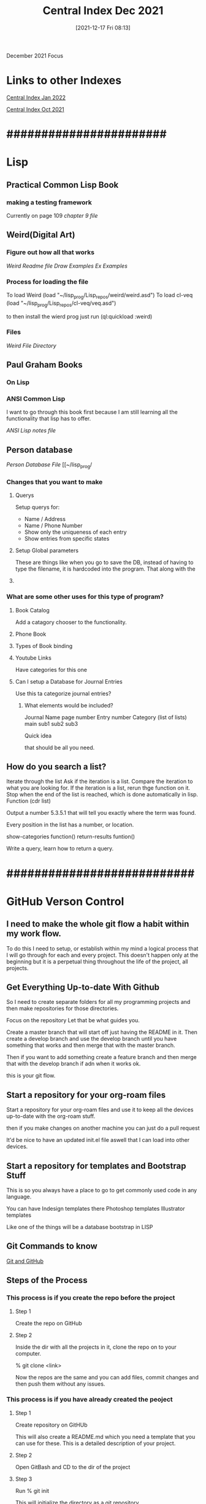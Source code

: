 :PROPERTIES:
:ID:       8c01d956-c9a5-42cf-9e8e-04d476316032
:END:
#+title: Central Index Dec 2021
#+date: [2021-12-17 Fri 08:13]

December 2021 Focus

* Links to other Indexes

[[id:c102f327-236e-4ff1-b538-09ebe67014c0][Central Index Jan 2022]]

[[id:eb328297-95d3-4eed-b293-d4cb20d9eb09][Central Index Oct 2021]]

* #######################

* Lisp

** Practical Common Lisp Book

*** making a testing framework
    Currently on page 109
    [[~/lisp_prog/practical_lisp/Chapter9.lisp][chapter 9 file]]

** Weird(Digital Art)

*** Figure out how all that works
    [[~/lisp_prog/Lisp_repos/weird/README.md][Weird Readme file]]
    [[~/lisp_prog/Lisp_repos/weird/examples/draw.lisp][Draw Examples]]
    [[~/lisp_prog/Lisp_repos/weird/examples/ex.lisp][Ex Examples]]
    
*** Process for loading the file
    To load Weird
    (load "~/lisp_prog/Lisp_repos/weird/weird.asd")
    To load cl-veq
    (load "~/lisp_prog/Lisp_repos/cl-veq/veq.asd")

    to then install the wierd prog just run
    (ql:quickload :weird)
    
    
*** Files
    [[~/lisp_prog/Lisp_repos/][Weird File Directory]]

** Paul Graham Books

*** On Lisp
    
*** ANSI Common Lisp
    I want to go through this book first because I
    am still learning all the functionality that lisp
    has to offer.

    [[~/lisp_prog/Ansi_Lisp/ansi_lisp_notes.lisp][ANSI Lisp notes file]]

** Person database
   [[~/lisp_prog/Person_DB/person1.lisp][Person Database File]]
   [[~/lisp_prog/

*** Changes that you want to make

**** Querys
     Setup querys for:
     - Name / Address
     - Name / Phone Number
     - Show only the uniqueness of each entry
     - Show entries from specific states

**** Setup Global parameters
     These are things like when you go to save the DB, instead
     of having to type the filename, it is hardcoded into the
     program. That along with the 

**** 

*** What are some other uses for this type of program?

**** Book Catalog
     Add a catagory chooser to the functionality. 

**** Phone Book

**** Types of Book binding

**** Youtube Links
     Have categories for this one 

**** Can I setup a Database for Journal Entries
     Use this ta categorize journal entries?

     
***** What elements would be included?
      Journal Name
      page number
      Entry number
      Category (list of lists)
        main
	sub1
	sub2
	sub3

      Quick idea

      that should be all you need.
      
      
** How do you search a list?
   Iterate through the list
   Ask if the iteration is a list.
   Compare the iteration to what you are looking for.
   If the iteration is a list, rerun thge function on it.
   Stop when the end of the list is reached, which is done automatically
   in lisp. Function (cdr list)

   Output a number 5.3.5.1 that will tell you exactly where the term was found.

   Every position in the list has a number, or location.

   show-categories function()
   return-results funtion()

   Write a query, learn how to return a query. 
   

* ###########################

* GitHub Verson Control
  
** I need to make the whole git flow a habit within my work flow.
   To do this I need to setup, or establish within my mind a logical
   process that I will go through for each and every project. This
   doesn't happen only at the beginning but it is a perpetual thing
   throughout the life of the project, all projects. 

** Get Everything Up-to-date With Github
   So I need to create separate folders for all my programming
   projects and then make repositories for those directories.

   Focus on the repository
   Let that be what guides you.

   Create a master branch that will start off just having the
   README in it. Then create a develop branch and use the develop
   branch until you have something that works and then merge that
   with the master branch.

   Then if you want to add something create a feature branch and then
   merge that with the develop branch if adn when it works ok.
   
   this is your git flow.

** Start a repository for your org-roam files
   Start a repository for your org-roam files and use it to keep all the
   devices up-to-date with the org-roam stuff.

   then if you make changes on another machine you can just do a pull request

   It'd be nice to have an updated init.el file aswell that I can load into
   other devices.
   

   
** Start a repository for templates and Bootstrap Stuff
   This is so you always have a place to go to get
   commonly used code in any language.

   You can have Indesign templates there
   Photoshop templates
   Illustrator templates

   Like one of the things will be a database bootstrap in LISP
   

** Git Commands to know
   [[id:3d7d920c-6a6f-4f3f-8575-7522b7873f95][Git and GitHub]]

** Steps of the Process

*** This process is if you create the repo before the project
    
**** Step 1
     Create the repo on GitHub
     
**** Step 2
     Inside the dir with all the projects in it,
     clone the repo on to your computer.

     % git clone <link>

     Now the repos are the same and you can add files, commit changes
     and then push them without any issues. 

     

*** This process is if you have already created the peoject

**** Step 1
     Create repository on GitHUb

     This will also create a README.md which you need a template
     that you can use for these. This is a detailed description
     of your project. 

**** Step 2
     Open GitBash and CD to the dir of the project
    
**** Step 3
     Run
     % git init

     This will initialize the directory as a git repository

**** Step 4
     Run
     % git add .

     This will add all the files in the directory to the repository

     Run
     % git status

     This will tell you the status of the files in the directory
    
**** Step 5

     Run
     % git commit -m "Added some files" -m "Other comments"
    
**** Step 6

     Run
     % git remote add origin <link>

     This will link the remote repository to the directory on your computer.

    
**** Step 7

     Then you must do a pull request to get the files on the online repo.
    
     Run
     % git pull origin master --allow-unrelated-histories

     This is run otherwise you will get an error

    
**** Step 8

     Now the local repo will have the files on the remote and so you
     are able to push the local files up to the remote repo.

     Run
     % git push origin master

     This will get all the files up to the remote repo and you will be
     done. 

** Working With Branches
   
*** To create a new branch

    Run
    % git checkout -b <branchname>

* ##############################

* Journal Web

** Current Progress
   
   |------+---------------------------+----------+-------|
   | Done | Journal Name              | Date     | Pages |
   |------+---------------------------+----------+-------|
   | x    | The Muted Pen             | 11/5/07  |    88 |
   | x    | The Spring Journal        | 1/9/08   |    89 |
   | x    | The Grey Journal          | 4/14/08  |    92 |
   | x    | Ginko Journal             | 10/20/08 |    61 |
   | x    | Litchfield Journal        | 1/1/09   |   111 |
   | x    | Bicycle Sculpture Journal | 2/1/10   |   114 |
   | x    | Owl Journal               | 7/28/11  |   119 |
   | x    | Fantastique Journal       | 10/29/09 |   173 |
   | x    | Tree Journal              | 1/25/11  |    62 |
   | x    | Green Journal             | 8/1/12   |   121 |
   | x    | Snowprints Journal        | 7/1/10   |    63 |
   | x    | Jacobs Journal            | 6/7/09   |    98 |
   | x    | Labyrinth Journal         | 10/20/11 |   116 |
   | x    | Faded Colors Journal      | 5/17/11  |    45 |
   | x    | Liberated Fist Journal    | 6/2/12   |   116 |
   | x    | Energy Journal            | 10/3/12  |   118 |
   | x    | Black Journal             | 12/15/11 |   193 |
   | x    | Red Journal               | 2/25/12  |   105 |
   | x    | Paper Weight Journal      | 10/21/10 |    59 |
   | x    | Canvas 2 Journal          | 9/24/13  |   238 |
   | x    | Classical Journal         | 2/8/16   |   213 |
   | x    | Book of Details           | 5/20/14  |   211 |
   | x    | Canvas 1 Journal          | 1/6/13   |   292 |
   | x    | Fractal Journal           | 1/3/17   |   169 |
   | x    | Stamp Journal             | 6/26/15  |   213 |
   | x    | ESB Journal               | 7/7/09   |    62 |
   | x    | Bamboo Journal            | 9/15/15  |   221 |
   | x    | Black Star Journal        | 3/17/15  |   147 |
   |      | Blue Ribbon Journal       | 9/12/12  |    51 |
   |      | Blue Journal              | 11/8/10  |   173 |
   |      | Sensored Journal          | 7/4/08   |    64 |
   |      | Seven Journal             | 10/26/17 |   301 |
   |      | Caduveo Journal           | 11/8/19  |   113 |
   |      |                           |          |       |
   |------+---------------------------+----------+-------|


   
** Steps in the Process
    
*** Make the New Directory
    Copy from temp dir and rename to correct name

*** Get the Google docs Index page
    Go to the google docs index page for that journal and make
    sure that it is properly formatted

*** Copy the text into the coreect javascript file. 

*** Use the Python Script to create the JSON object within the file

*** Copy the necessary elements from the old javascript file
    Then change the names of the variables with in the file to match the
    name of the current journal

*** Rename the main webpage for the journal.
    Go into the page and change all the names to reflect the current journal.
    Edit the number of links to match the number necessary for the number of
    pages included in the present journal.

    Make sure the page is all ready to go before you copy it. 
    
*** Copy the main page into all the linked pages necessary
    
*** Process the Images in lightroom
    Export the odd pages first, then run the script to change the file names
    Copy them into the images directory
    Export the even pages, then run the script to change the file names
    Copy them in to the image directory

*** Make sure the right cover image is in the directory

*** Add the link to the Index page for the website



** Journal Summaries
       
*** Muted pen journal summary

    This is the first journal that I made when I was in San Francisco.
    A the time, under the instruction of Irving, I was thinking about
    what it takes to be a writer. At the time I was in awe of this place
    in which I was dwelling. I worshipped the people there.
    The writings in this book reflect that and other stuff I was
    contemplating at the time. Because I was trying to prepare myself to
    be a writer, I was brainstorming the details of various settings. Like
    the ocean, the desert, the moutainside.
    I also struggled with how to say what I wanted to say. I talk about the
    feeling of being deserted by everyone. I wished there was a book that
    was passed down from one generation to the next that told you what you
    should do. Self-Discovery. The opposite of commitment. Later I realized
    that I just didn't want to become one of them. That in itself is a lot to
    ask from an individual. Those who haven't found themselves maybe would
    have had an easier time fitting in. I knew I was somehting different.

    pg35 - What events have shaped me as a person?

    pg49 - Forget about the WHY, concentrate on the WHAT.
    It seems easier to distinguish the why, for some reason. 


    
** Categories

   I will make a lisp file that holds all the variables for the categories

   


* #############################
  
* Job Getting Process
  
** Setup a linkedin account

** Create your resume

*** what format should it be in?

*** google docs


* Learn React
   
*** React Study resources

    [[id:d3146f27-bac4-4a06-913f-1838c5d7c511][React Development]]

* Write a script for git pushes

*** Bash Script

* Train on Codewars

* #############################
  
* Swift

** I need to continue to go thru the 100 days of Swift videos.
   Currently I am on 
   

* #############################
   
* Bash Scripting and Powershell Scripting 

** Bash Scriping

   [[id:cbda692f-3ca5-4117-afdb-68cbbfce1f2e][Bash Scripting]]

** Powershell Scripting

   [[id:c6dcf1a0-538f-4677-b036-2e83475c91d7][Powershell Scripting]]

* #############################
  
* Setup a dual boot on the other Yoga
  
** Install linux and grow with it.
   
** How do we do a dual boot?
   [[https://opensource.com/article/18/5/dual-boot-linux][Dual boot linux windows]]

   
** Maybe Just boot linux in windows

   
* #############################

* Printing from the command line in windows

  Get-Content -Path C:\home\org_roam_files\20211226223739-thoughts_12_26_21.org | Out-Printer

** Get better at powershell

